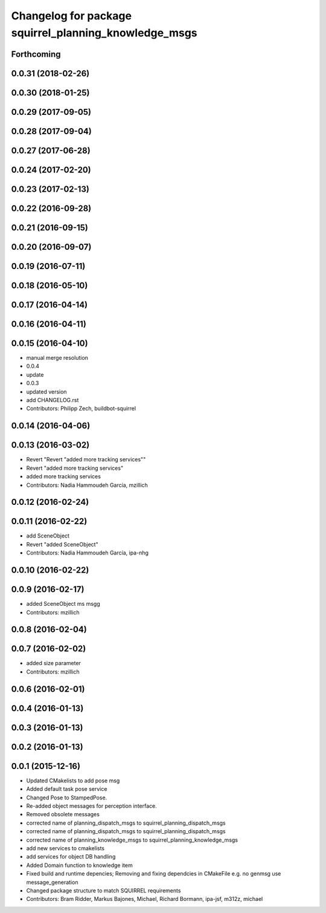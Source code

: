 ^^^^^^^^^^^^^^^^^^^^^^^^^^^^^^^^^^^^^^^^^^^^^^^^^^^^^^
Changelog for package squirrel_planning_knowledge_msgs
^^^^^^^^^^^^^^^^^^^^^^^^^^^^^^^^^^^^^^^^^^^^^^^^^^^^^^

Forthcoming
-----------

0.0.31 (2018-02-26)
-------------------

0.0.30 (2018-01-25)
-------------------

0.0.29 (2017-09-05)
-------------------

0.0.28 (2017-09-04)
-------------------

0.0.27 (2017-06-28)
-------------------

0.0.24 (2017-02-20)
-------------------

0.0.23 (2017-02-13)
-------------------

0.0.22 (2016-09-28)
-------------------

0.0.21 (2016-09-15)
-------------------

0.0.20 (2016-09-07)
-------------------

0.0.19 (2016-07-11)
-------------------

0.0.18 (2016-05-10)
-------------------

0.0.17 (2016-04-14)
-------------------

0.0.16 (2016-04-11)
-------------------

0.0.15 (2016-04-10)
-------------------
* manual merge resolution
* 0.0.4
* update
* 0.0.3
* updated version
* add CHANGELOG.rst
* Contributors: Philipp Zech, buildbot-squirrel

0.0.14 (2016-04-06)
-------------------

0.0.13 (2016-03-02)
-------------------
* Revert "Revert "added more tracking services""
* Revert "added more tracking services"
* added more tracking services
* Contributors: Nadia Hammoudeh García, mzillich

0.0.12 (2016-02-24)
-------------------

0.0.11 (2016-02-22)
-------------------
* add SceneObject
* Revert "added SceneObject"
* Contributors: Nadia Hammoudeh García, ipa-nhg

0.0.10 (2016-02-22)
-------------------

0.0.9 (2016-02-17)
------------------
* added SceneObject ms msgg
* Contributors: mzillich

0.0.8 (2016-02-04)
------------------

0.0.7 (2016-02-02)
------------------
* added size parameter
* Contributors: mzillich

0.0.6 (2016-02-01)
------------------

0.0.4 (2016-01-13)
------------------

0.0.3 (2016-01-13)
------------------

0.0.2 (2016-01-13)
------------------

0.0.1 (2015-12-16)
------------------
* Updated CMakelists to add pose msg
* Added default task pose service
* Changed Pose to StampedPose.
* Re-added object messages for perception interface.
* Removed obsolete messages
* corrected name of planning_dispatch_msgs to squirrel_planning_dispatch_msgs
* corrected name of planning_dispatch_msgs to squirrel_planning_dispatch_msgs
* corrected name of planning_knowledge_msgs to squirrel_planning_knowledge_msgs
* add new services to cmakelists
* add services for object DB handling
* Added Domain function to knowledge item
* Fixed build and runtime depencies; Removing and fixing dependcies in CMakeFile e.g. no genmsg use message_generation
* Changed package structure to match SQUIRREL requirements
* Contributors: Bram Ridder, Markus Bajones, Michael, Richard Bormann, ipa-jsf, m312z, michael
